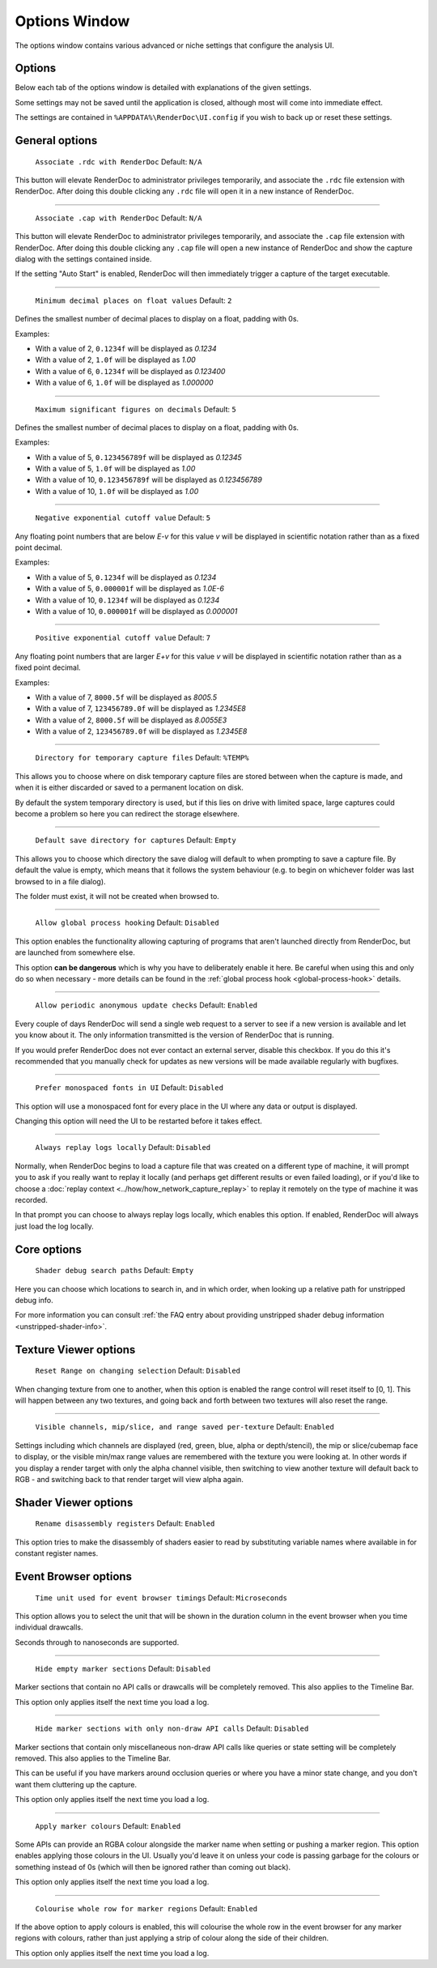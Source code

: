 Options Window
==============

The options window contains various advanced or niche settings that configure the analysis UI.

Options
-------

Below each tab of the options window is detailed with explanations of the given settings.

Some settings may not be saved until the application is closed, although most will come into immediate effect.

The settings are contained in ``%APPDATA%\RenderDoc\UI.config`` if you wish to back up or reset these settings.

General options
---------------

  | ``Associate .rdc with RenderDoc`` Default: ``N/A``

This button will elevate RenderDoc to administrator privileges temporarily, and associate the ``.rdc`` file extension with RenderDoc. After doing this double clicking any ``.rdc`` file will open it in a new instance of RenderDoc.

---------------

  | ``Associate .cap with RenderDoc`` Default: ``N/A``

This button will elevate RenderDoc to administrator privileges temporarily, and associate the ``.cap`` file extension with RenderDoc. After doing this double clicking any ``.cap`` file will open a new instance of RenderDoc and show the capture dialog with the settings contained inside.

If the setting "Auto Start" is enabled, RenderDoc will then immediately trigger a capture of the target executable.

---------------

  | ``Minimum decimal places on float values`` Default: ``2``

Defines the smallest number of decimal places to display on a float, padding with 0s.

Examples:

* With a value of 2, ``0.1234f`` will be displayed as *0.1234*

* With a value of 2, ``1.0f`` will be displayed as *1.00*

* With a value of 6, ``0.1234f`` will be displayed as *0.123400*

* With a value of 6, ``1.0f`` will be displayed as *1.000000*

---------------

  | ``Maximum significant figures on decimals`` Default: ``5``

Defines the smallest number of decimal places to display on a float, padding with 0s.

Examples:

* With a value of 5, ``0.123456789f`` will be displayed as *0.12345*

* With a value of 5, ``1.0f`` will be displayed as *1.00*

* With a value of 10, ``0.123456789f`` will be displayed as *0.123456789*

* With a value of 10, ``1.0f`` will be displayed as *1.00*

---------------

  | ``Negative exponential cutoff value`` Default: ``5``

Any floating point numbers that are below *E-v* for this value *v* will be displayed in scientific notation rather than as a fixed point decimal.

Examples:

* With a value of 5, ``0.1234f`` will be displayed as *0.1234*

* With a value of 5, ``0.000001f`` will be displayed as *1.0E-6*

* With a value of 10, ``0.1234f`` will be displayed as *0.1234*

* With a value of 10, ``0.000001f`` will be displayed as *0.000001*

---------------

  | ``Positive exponential cutoff value`` Default: ``7``

Any floating point numbers that are larger *E+v* for this value *v* will be displayed in scientific notation rather than as a fixed point decimal.

Examples:

* With a value of 7, ``8000.5f`` will be displayed as *8005.5*

* With a value of 7, ``123456789.0f`` will be displayed as *1.2345E8*

* With a value of 2, ``8000.5f`` will be displayed as *8.0055E3*

* With a value of 2, ``123456789.0f`` will be displayed as *1.2345E8*

---------------

  | ``Directory for temporary capture files`` Default: ``%TEMP%``

This allows you to choose where on disk temporary capture files are stored between when the capture is made, and when it is either discarded or saved to a permanent location on disk. 

By default the system temporary directory is used, but if this lies on drive with limited space, large captures could become a problem so here you can redirect the storage elsewhere.
  
---------------

  | ``Default save directory for captures`` Default: ``Empty``

This allows you to choose which directory the save dialog will default to when prompting to save a capture file. By default the value is empty, which means that it follows the system behaviour (e.g. to begin on whichever folder was last browsed to in a file dialog).

The folder must exist, it will not be created when browsed to.

---------------

  | ``Allow global process hooking`` Default: ``Disabled``

This option enables the functionality allowing capturing of programs that aren't launched directly from RenderDoc, but are launched from somewhere else.

This option **can be dangerous** which is why you have to deliberately enable it here. Be careful when using this and only do so when necessary - more details can be found in the :ref:`global process hook <global-process-hook>` details.

---------------

  | ``Allow periodic anonymous update checks`` Default: ``Enabled``

Every couple of days RenderDoc will send a single web request to a server to see if a new version is available and let you know about it. The only information transmitted is the version of RenderDoc that is running.

If you would prefer RenderDoc does not ever contact an external server, disable this checkbox. If you do this it's recommended that you manually check for updates as new versions will be made available regularly with bugfixes.

---------------

  | ``Prefer monospaced fonts in UI`` Default: ``Disabled``

This option will use a monospaced font for every place in the UI where any data or output is displayed.

Changing this option will need the UI to be restarted before it takes effect.

---------------

  | ``Always replay logs locally`` Default: ``Disabled``

Normally, when RenderDoc begins to load a capture file that was created on a different type of machine, it will prompt you to ask if you really want to replay it locally (and perhaps get different results or even failed loading), or if you'd like to choose a :doc:`replay context <../how/how_network_capture_replay>` to replay it remotely on the type of machine it was recorded.

In that prompt you can choose to always replay logs locally, which enables this option. If enabled, RenderDoc will always just load the log locally.

Core options
------------

  | ``Shader debug search paths`` Default: ``Empty``

Here you can choose which locations to search in, and in which order, when looking up a relative path for unstripped debug info.

For more information you can consult :ref:`the FAQ entry about providing unstripped shader debug information <unstripped-shader-info>`.

Texture Viewer options
----------------------

  | ``Reset Range on changing selection`` Default: ``Disabled``

When changing texture from one to another, when this option is enabled the range control will reset itself to [0, 1]. This will happen between any two textures, and going back and forth between two textures will also reset the range.

---------------

  | ``Visible channels, mip/slice, and range saved per-texture`` Default: ``Enabled``

Settings including which channels are displayed (red, green, blue, alpha or depth/stencil), the mip or slice/cubemap face to display, or the visible min/max range values are remembered with the texture you were looking at. In other words if you display a render target with only the alpha channel visible, then switching to view another texture will default back to RGB - and switching back to that render target will view alpha again.

Shader Viewer options
---------------------

  | ``Rename disassembly registers`` Default: ``Enabled``

This option tries to make the disassembly of shaders easier to read by substituting variable names where available in for constant register names.

Event Browser options
---------------------

  | ``Time unit used for event browser timings`` Default: ``Microseconds``

This option allows you to select the unit that will be shown in the duration column in the event browser when you time individual drawcalls.

Seconds through to nanoseconds are supported.

---------------

  | ``Hide empty marker sections`` Default: ``Disabled``

Marker sections that contain no API calls or drawcalls will be completely removed. This also applies to the Timeline Bar.

This option only applies itself the next time you load a log.


---------------

  | ``Hide marker sections with only non-draw API calls`` Default: ``Disabled``

Marker sections that contain only miscellaneous non-draw API calls like queries or state setting will be completely removed. This also applies to the Timeline Bar.

This can be useful if you have markers around occlusion queries or where you have a minor state change, and you don't want them cluttering up the capture.

This option only applies itself the next time you load a log.


---------------

  | ``Apply marker colours`` Default: ``Enabled``

Some APIs can provide an RGBA colour alongside the marker name when setting or pushing a marker region. This option enables applying those colours in the UI. Usually you'd leave it on unless your code is passing garbage for the colours or something instead of 0s (which will then be ignored rather than coming out black).

This option only applies itself the next time you load a log.


---------------

  | ``Colourise whole row for marker regions`` Default: ``Enabled``

If the above option to apply colours is enabled, this will colourise the whole row in the event browser for any marker regions with colours, rather than just applying a strip of colour along the side of their children.

This option only applies itself the next time you load a log.

